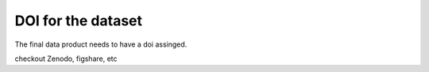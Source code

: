 DOI for the dataset
===================

The final data product needs to have a doi assinged. 

checkout Zenodo, figshare, etc


